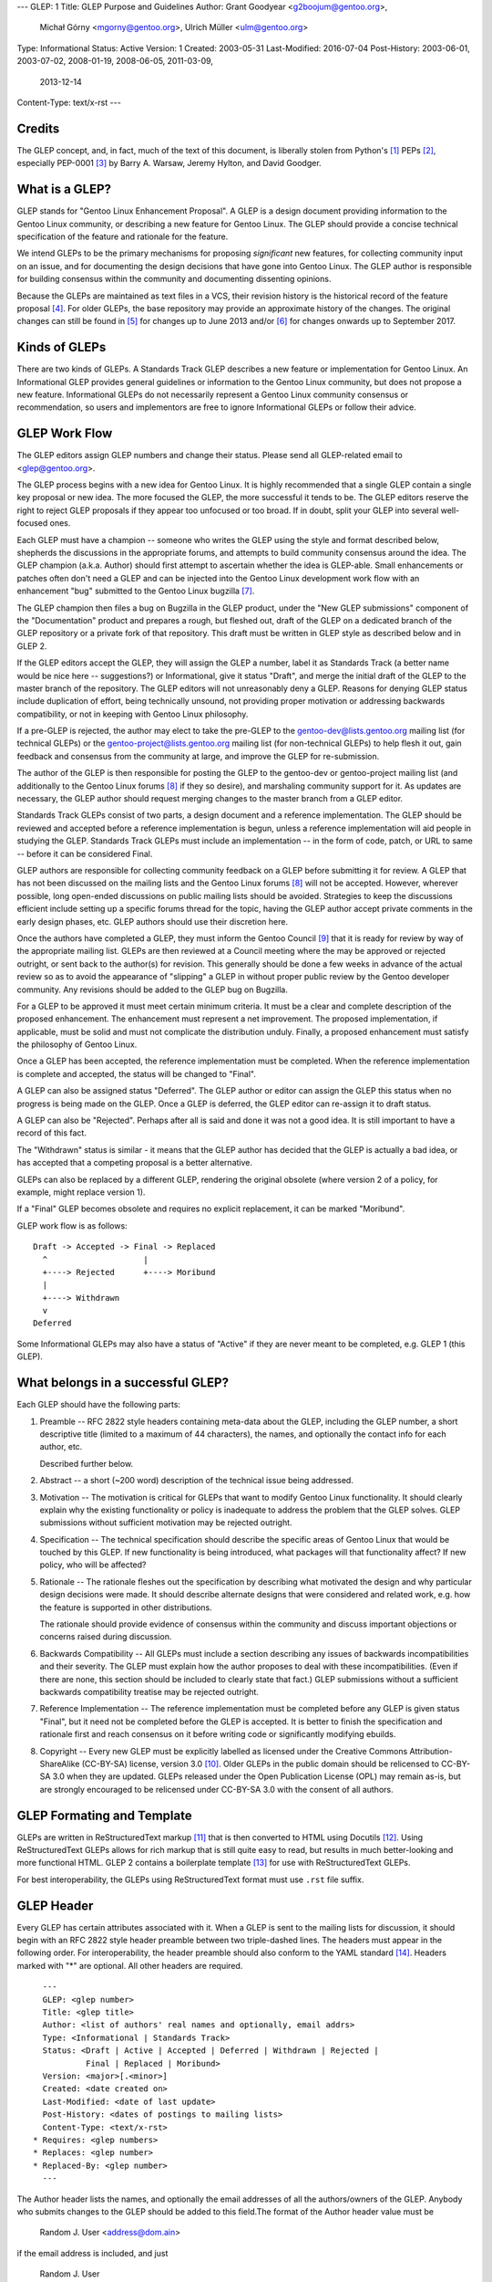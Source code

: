 ---
GLEP: 1
Title: GLEP Purpose and Guidelines
Author: Grant Goodyear <g2boojum@gentoo.org>,
        Michał Górny <mgorny@gentoo.org>,
        Ulrich Müller <ulm@gentoo.org>
Type: Informational
Status: Active
Version: 1
Created: 2003-05-31
Last-Modified: 2016-07-04
Post-History: 2003-06-01, 2003-07-02, 2008-01-19, 2008-06-05, 2011-03-09,
              2013-12-14
Content-Type: text/x-rst
---

Credits
=======

The GLEP concept, and, in fact, much of the text of this document,
is liberally stolen from Python's [#Python]_ PEPs
[#PEPS]_, especially
PEP-0001 [#PEP1]_ by Barry A. Warsaw, Jeremy Hylton, and David Goodger.

What is a GLEP?
===============

GLEP stands for "Gentoo Linux Enhancement Proposal".  A GLEP is a design
document providing information to the Gentoo Linux community, or describing
a new feature for Gentoo Linux.  The GLEP should provide a concise technical
specification of the feature and rationale for the feature.

We intend GLEPs to be the primary mechanisms for proposing *significant* new
features, for collecting community input on an issue, and for
documenting the design decisions that have gone into Gentoo Linux.  The GLEP
author is responsible for building consensus within the community and
documenting dissenting opinions.

Because the GLEPs are maintained as text files in a VCS, their revision
history is the historical record of the feature proposal [#VCS]_. For older
GLEPs, the base repository may provide an approximate history of the changes.
The original changes can still be found in [#CVS]_ for changes up to June 2013
and/or [#WIKI]_ for changes onwards up to September 2017.


Kinds of GLEPs
==============

There are two kinds of GLEPs.  A Standards Track GLEP describes a new feature
or implementation for Gentoo Linux.  An Informational GLEP provides
general guidelines or information to the Gentoo Linux community, but does not
propose a new feature.  Informational GLEPs do not necessarily represent a
Gentoo Linux community consensus or recommendation, so users and implementors
are free to ignore Informational GLEPs or follow their advice.


GLEP Work Flow
==============

The GLEP editors assign GLEP numbers and change their status. Please send all
GLEP-related email to <glep@gentoo.org>.

The GLEP process begins with a new idea for Gentoo Linux.  It is highly
recommended that a single GLEP contain a single key proposal or new idea.  The
more focused the GLEP, the more successful it tends to be.  The GLEP editors
reserve the right to reject GLEP proposals if they appear too unfocused or
too broad.  If in doubt, split your GLEP into several well-focused ones.

Each GLEP must have a champion -- someone who writes the GLEP using the style
and format described below, shepherds the discussions in the appropriate
forums, and attempts to build community consensus around the idea.  The GLEP
champion (a.k.a. Author) should first attempt to ascertain whether the idea is
GLEP-able.  Small enhancements or patches often don't need a GLEP and can be
injected into the Gentoo Linux development work flow with an enhancement "bug"
submitted to the Gentoo Linux bugzilla [#BUGS]_.

The GLEP champion then files a bug on Bugzilla in the GLEP product, under
the "New GLEP submissions" component of the "Documentation" product
and prepares a rough, but fleshed out, draft of the GLEP on a dedicated
branch of the GLEP repository or a private fork of that repository.  This
draft must be written in GLEP style as described below and in GLEP 2.

If the GLEP editors accept the GLEP, they will assign the GLEP a number, label
it as Standards Track (a better name would be nice here -- suggestions?) or
Informational, give it status "Draft", and merge the initial draft of the GLEP
to the master branch of the repository.  The GLEP editors will
not unreasonably deny a GLEP. Reasons for denying GLEP status include
duplication of effort, being technically unsound, not providing proper
motivation or addressing backwards compatibility, or not in keeping with
Gentoo Linux philosophy.

If a pre-GLEP is rejected, the author may elect to take the pre-GLEP
to the gentoo-dev@lists.gentoo.org mailing list (for technical GLEPs)
or the gentoo-project@lists.gentoo.org mailing list (for non-technical GLEPs)
to help flesh it out, gain feedback and consensus from the community at large,
and improve the GLEP for re-submission.

The author of the GLEP is then responsible for posting the GLEP to
the gentoo-dev or gentoo-project mailing list (and additionally to
the Gentoo Linux forums [#FORUMS]_ if they so desire), and marshaling community
support for it.  As updates are necessary, the GLEP author should request
merging changes to the master branch from a GLEP editor.

Standards Track GLEPs consist of two parts, a design document and a reference
implementation.  The GLEP should be reviewed and accepted before a reference
implementation is begun, unless a reference implementation will aid people in
studying the GLEP.  Standards Track GLEPs must include an implementation -- in
the form of code, patch, or URL to same -- before it can be considered Final.

GLEP authors are responsible for collecting community feedback on a GLEP
before submitting it for review.  A GLEP that has not been discussed on
the mailing lists and the Gentoo Linux forums [#FORUMS]_ will not be
accepted.  However, wherever possible, long open-ended discussions on public
mailing lists should be avoided.  Strategies to keep the discussions efficient
include setting up a specific forums thread for the topic, having the GLEP
author accept private comments in the early design phases, etc.  GLEP authors
should use their discretion here.

Once the authors have completed a GLEP, they must inform the Gentoo Council
[#COUNCIL]_ that it is ready for review by way of the appropriate mailing
list.  GLEPs are then reviewed at a Council meeting where the may be approved
or rejected outright, or sent back to the author(s) for revision.  This
generally should be done a few weeks in advance of the actual review so as to
avoid the appearance of "slipping" a GLEP in without proper public review
by the Gentoo developer community. Any revisions should be added to the GLEP
bug on Bugzilla.

For a GLEP to be approved it must meet certain minimum criteria.  It must be a
clear and complete description of the proposed enhancement.  The enhancement
must represent a net improvement.  The proposed implementation, if applicable,
must be solid and must not complicate the distribution unduly.  Finally, a
proposed enhancement must satisfy the philosophy of Gentoo Linux.

Once a GLEP has been accepted, the reference implementation must be completed.
When the reference implementation is complete and accepted, the status will be
changed to "Final".

A GLEP can also be assigned status "Deferred".  The GLEP author or editor can
assign the GLEP this status when no progress is being made on the GLEP.  Once
a GLEP is deferred, the GLEP editor can re-assign it to draft status.

A GLEP can also be "Rejected".  Perhaps after all is said and done it was not
a good idea.  It is still important to have a record of this fact.

The "Withdrawn" status is similar - it means that the GLEP author has decided
that the GLEP is actually a bad idea, or has accepted that a competing
proposal is a better alternative.

GLEPs can also be replaced by a different GLEP, rendering the original
obsolete (where version 2 of a policy, for example, might replace version 1).

If a "Final" GLEP becomes obsolete and requires no explicit replacement,
it can be marked "Moribund".

GLEP work flow is as follows::

    Draft -> Accepted -> Final -> Replaced
      ^                    |
      +----> Rejected      +----> Moribund
      |
      +----> Withdrawn
      v
    Deferred

Some Informational GLEPs may also have a status of "Active" if they are never
meant to be completed, e.g. GLEP 1 (this GLEP).


What belongs in a successful GLEP?
==================================

Each GLEP should have the following parts:

1. Preamble -- RFC 2822 style headers containing meta-data about the
   GLEP, including the GLEP number, a short descriptive title (limited
   to a maximum of 44 characters), the names, and optionally the
   contact info for each author, etc.

   Described further below.

2. Abstract -- a short (~200 word) description of the technical issue
   being addressed.

3. Motivation -- The motivation is critical for GLEPs that want to
   modify Gentoo Linux functionality.  It should clearly explain why the
   existing functionality or policy is inadequate to address the problem that
   the GLEP solves.  GLEP submissions without sufficient motivation may be
   rejected outright.

4. Specification -- The technical specification should describe the
   specific areas of Gentoo Linux that would be touched by this GLEP.  If new
   functionality is being introduced, what packages will that functionality
   affect?  If new policy, who will be affected?

5. Rationale -- The rationale fleshes out the specification by
   describing what motivated the design and why particular design decisions
   were made.  It should describe alternate designs that were considered and
   related work, e.g. how the feature is supported in other distributions.

   The rationale should provide evidence of consensus within the community and
   discuss important objections or concerns raised during discussion.

6. Backwards Compatibility -- All GLEPs 
   must include a section describing any issues of backwards incompatibilities
   and their severity.  The GLEP must explain how the author proposes to deal
   with these incompatibilities.  (Even if there are none, this section should
   be included to clearly state that fact.) GLEP submissions without a
   sufficient backwards compatibility treatise may be rejected outright.

7. Reference Implementation -- The reference implementation must be
   completed before any GLEP is given status "Final", but it need not be
   completed before the GLEP is accepted.  It is better to finish the
   specification and rationale first and reach consensus on it before writing
   code or significantly modifying ebuilds.

8. Copyright -- Every new GLEP must be explicitly labelled
   as licensed under the Creative Commons Attribution-ShareAlike (CC-BY-SA)
   license, version 3.0 [#CC-BY-SA3.0]_. Older GLEPs in the public domain
   should be relicensed to CC-BY-SA 3.0 when they are updated.
   GLEPs released under the Open Publication License (OPL) may remain
   as-is, but are strongly encouraged to be relicensed under CC-BY-SA
   3.0 with the consent of all authors.


GLEP Formating and Template
===========================

GLEPs are written in ReStructuredText markup [#ReSTHOME]_ that is then
converted to HTML using Docutils [#DOCUTILS]_.  Using ReStructuredText GLEPs
allows for rich markup that is still quite easy to read, but results in much
better-looking and more functional HTML.  GLEP 2 contains a boilerplate
template [#GLEP2]_ for use with ReStructuredText GLEPs.

For best interoperability, the GLEPs using ReStructuredText format must use
``.rst`` file suffix.


GLEP Header
===========

Every GLEP has certain attributes associated with it. When a GLEP is sent
to the mailing lists for discussion, it should begin with an RFC 2822 style
header preamble between two triple-dashed lines.  The headers must appear
in the following order.  For interoperability, the header preamble should also
conform to the YAML standard [#YAML]_.  Headers marked with "*" are optional.
All other headers are required.

::

    ---
    GLEP: <glep number>
    Title: <glep title>
    Author: <list of authors' real names and optionally, email addrs>
    Type: <Informational | Standards Track>
    Status: <Draft | Active | Accepted | Deferred | Withdrawn | Rejected |
             Final | Replaced | Moribund>
    Version: <major>[.<minor>]
    Created: <date created on>
    Last-Modified: <date of last update>
    Post-History: <dates of postings to mailing lists>
    Content-Type: <text/x-rst>
  * Requires: <glep numbers>
  * Replaces: <glep number>
  * Replaced-By: <glep number>
    ---

The Author header lists the names, and optionally the email addresses
of all the authors/owners of the GLEP.  Anybody who submits changes to
the GLEP should be added to this field.The format of the Author header
value must be

    Random J. User <address@dom.ain>

if the email address is included, and just

    Random J. User

if the address is not given.  

If there are multiple authors, each should be on a separate line
following RFC 2822 continuation line conventions.

The Type header specifies the type of GLEP: Informational or Standards
Track.

The Version field specifies the current version of the GLEP. The Version
consists of a major version, optionally followed by a minor version (if
non-zero). Every GLEP starts at version 1 which is successively incremented
as changes are merged to the GLEP.

The major version number should be incremented (and minor reset to zero)
whenever the meaning of the GLEP changes. The minor version number should
be incremented for changes that do not affect the basic meaning (e.g.
clarifications, reference implementation updates). Editorial changes should
be merged without increasing the version.

The Created header records the date that the GLEP was assigned a number,
Last-Modified specifies the date that the GLEP was last updated in the master
branch, while Post-History is used to record the dates of when new versions
of the GLEP are posted to the appropriate mailing list.  All three headers
should be in ISO 8601 ``yyyy-mm-dd`` format, e.g. 2001-08-14.

The format of a GLEP is specified with a Content-Type header, which
must be "text/x-rst" for ReStructuredText GLEPs (see GLEP 2 [#GLEP2]_).

GLEPs may have a Requires header, indicating the GLEP numbers that this GLEP
depends on.

GLEPs may also have a Replaces header indicating that a GLEP is meant
to replace one or more older GLEPs.  Once such a GLEP is accepted, a matching
Replaced-By should be added to all replaced GLEPs and their status should
be updated to Replaced.


Reporting GLEP Bugs, or Submitting GLEP Updates
===============================================

How you report a bug, or submit a GLEP update depends on several factors, such
as the maturity of the GLEP, the preferences of the GLEP author, and the
nature of your comments.  For the early draft stages of the GLEP, it's
probably best to send your comments and changes directly to the GLEP author
or comment on the GLEP bug. For more mature, or finished GLEPs you may want
to submit corrections to the Gentoo Linux bugzilla [#BUGS]_ under the "GLEP
Changes" component of the "Documentation" product so that your changes don't get
lost. Be sure to CC the GLEP author on the bug. When in doubt about where
to send your changes, please check first with the GLEP author and/or GLEP
editors.

GLEP authors must have a GLEP editor merge their changes to the master branch,
as the write access is restricted to GLEP editors in order to protect
the integrity of the GLEPs.

Any major updates to GLEPs (that is, those that change the content of
the GLEP rather than just fixing typos or adding small clarifications)
should be approved by the Gentoo Council before being merged.


Transferring GLEP Ownership
===========================

It occasionally becomes necessary to transfer ownership of GLEPs to a new
champion.  In general, we'd like to retain the original author as a co-author
of the transferred GLEP, but that's really up to the original author.  A good
reason to transfer ownership is because the original author no longer has the
time or interest in updating it or following through with the GLEP process, or
has fallen off the face of the 'net (i.e. is unreachable or not responding to
email).  A bad reason to transfer ownership is because you don't agree with
the direction of the GLEP.  We try to build consensus around a GLEP, but if
that's not possible, you can always submit a competing GLEP.

If you are interested in assuming ownership of a GLEP, send a message asking
to take over, addressed to both the original author and the GLEP editors
<glep@gentoo.org>, or comment on the GLEP bug.  If the original author doesn't
respond to email in a timely manner, the GLEP editors will make a unilateral
decision (it's not like such decisions can't be reversed :).


References and Footnotes
========================

.. [#PYTHON] http://www.python.org

.. [#PEPS] http://www.python.org/peps

.. [#PEP1] http://www.python.org/peps/pep-0001.html

.. [#VCS] https://gitweb.gentoo.org/proj/glep.git

.. [#CVS] https://sources.gentoo.org/cgi-bin/viewvc.cgi/gentoo/xml/htdocs/proj/en/glep/

.. [#WIKI] https://wiki.gentoo.org/index.php?title=Special%3AAllPages&from=&to=&namespace=550

.. [#BUGS] http://bugs.gentoo.org

.. [#FORUMS] http://forums.gentoo.org

.. [#COUNCIL] http://www.gentoo.org/proj/en/glep/glep-0039.html

.. [#CC-BY-SA3.0] http://creativecommons.org/licenses/by-sa/3.0/

.. [#ReSTHOME] http://docutils.sourceforge.net/rst.html

.. [#DOCUTILS] http://docutils.sourceforge.net/

.. [#GLEP2] http://glep.gentoo.org/glep-0002.html

.. [#YAML] http://yaml.org/


Copyright
=========

This work is licensed under the Creative Commons Attribution-ShareAlike 3.0
Unported License.  To view a copy of this license, visit
http://creativecommons.org/licenses/by-sa/3.0/.
